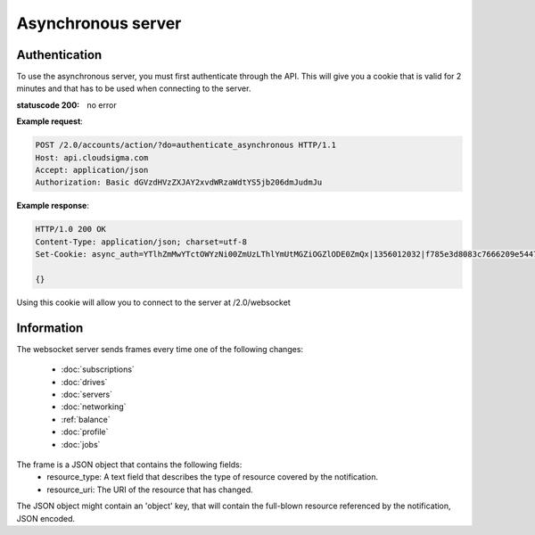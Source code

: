 ===================
Asynchronous server
===================

Authentication
--------------

To use the asynchronous server, you must first authenticate through the API. This will give you a cookie that is valid for 2 minutes and that has to be used when connecting to the server.

:statuscode 200: no error

**Example request**:

.. sourcecode:: http

  POST /2.0/accounts/action/?do=authenticate_asynchronous HTTP/1.1
  Host: api.cloudsigma.com
  Accept: application/json
  Authorization: Basic dGVzdHVzZXJAY2xvdWRzaWdtYS5jb206dmJudmJu


**Example response**:

.. sourcecode:: http

    HTTP/1.0 200 OK
    Content-Type: application/json; charset=utf-8
    Set-Cookie: async_auth=YTlhZmMwYTctOWYzNi00ZmUzLThlYmUtMGZiOGZlODE0ZmQx|1356012032|f785e3d8083c7666209e54477652de0d057f0791; expires=Thu, 20-Dec-2012 14:02:32 GMT; Max-Age=120; Path=/

    {}


Using this cookie will allow you to connect to the server at /2.0/websocket


Information
-----------

The websocket server sends frames every time one of the following changes:

    * :doc:`subscriptions`
    * :doc:`drives`
    * :doc:`servers`
    * :doc:`networking`
    * :ref:`balance`
    * :doc:`profile`
    * :doc:`jobs`


The frame is a JSON object that contains the following fields:
    * resource_type: A text field that describes the type of resource covered by the notification.
    * resource_uri: The URI of the resource that has changed.

The JSON object might contain an 'object' key, that will contain the full-blown resource referenced by the notification, JSON encoded.

